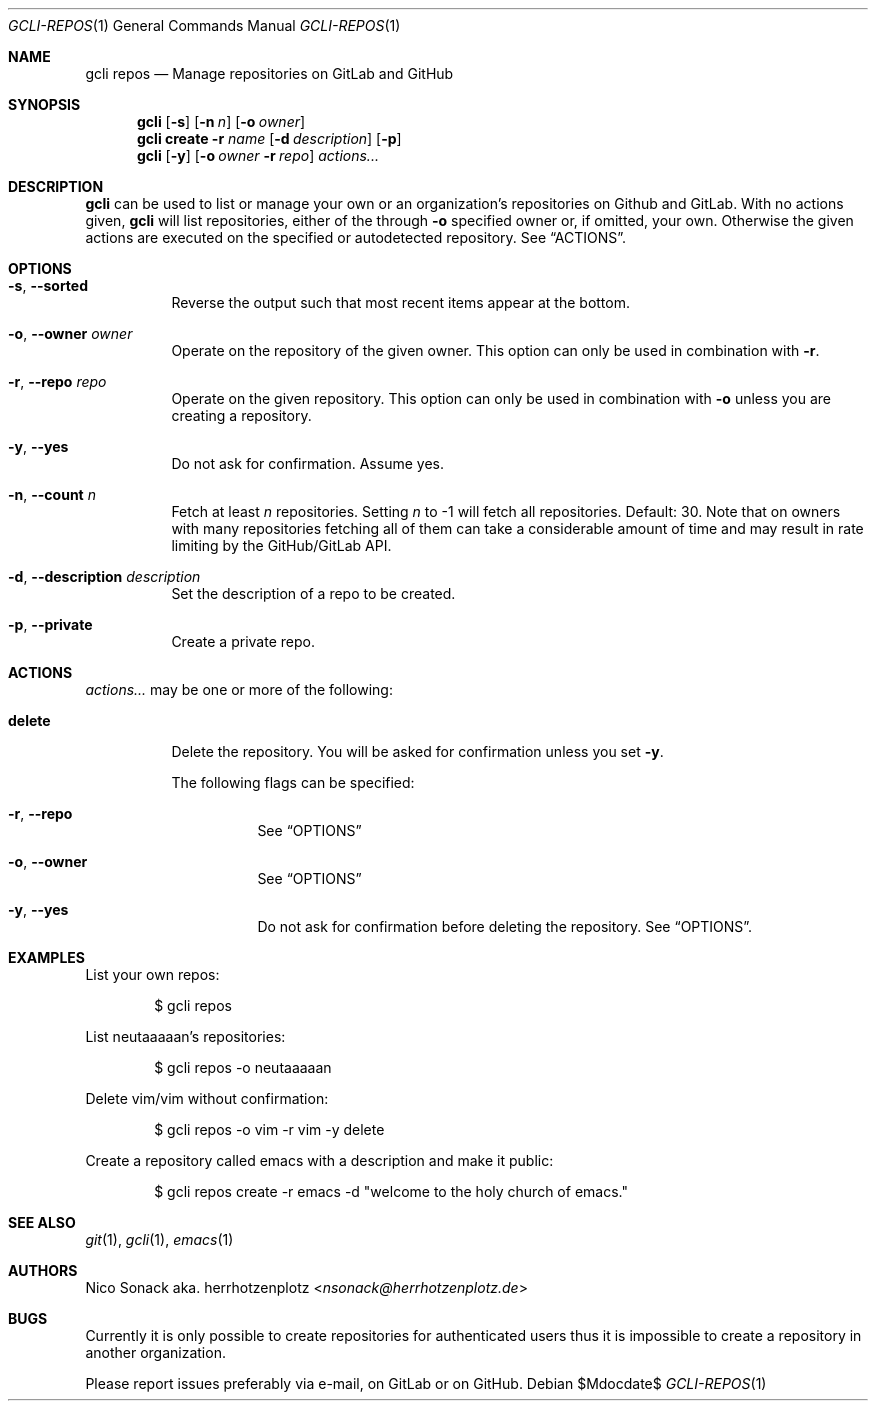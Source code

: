 .Dd $Mdocdate$
.Dt GCLI-REPOS 1
.Os
.Sh NAME
.Nm gcli repos
.Nd Manage repositories on GitLab and GitHub
.Sh SYNOPSIS
.Nm
.Op Fl s
.Op Fl n Ar n
.Op Fl o Ar owner
.Nm
.Cm create
.Fl r Ar name
.Op Fl d Ar description
.Op Fl p
.Nm
.Op Fl y
.Op Fl o Ar owner Fl r Ar repo
.Ar actions...
.Sh DESCRIPTION
.Nm
can be used to list or manage your own or an organization's
repositories on Github and GitLab. With no actions given,
.Nm
will list repositories, either of the through
.Fl o
specified owner or, if omitted, your own. Otherwise the given actions
are executed on the specified or autodetected repository. See
.Sx ACTIONS .
.Sh OPTIONS
.Bl -tag -width indent
.It Fl s , -sorted
Reverse the output such that most recent items appear at the bottom.
.It Fl o , -owner Ar owner
Operate on the repository of the given owner. This option can only be
used in combination with
.Fl r .
.It Fl r , -repo Ar repo
Operate on the given repository. This option can only be used in
combination with
.Fl o
unless you are creating a repository.
.It Fl y , -yes
Do not ask for confirmation. Assume yes.
.It Fl n , -count Ar n
Fetch at least
.Ar n
repositories. Setting
.Ar n
to -1 will fetch all repositories. Default: 30. Note that on owners
with many repositories fetching all of them can take a considerable
amount of time and may result in rate limiting by the GitHub/GitLab
API.
.It Fl d , -description Ar description
Set the description of a repo to be created.
.It Fl p , -private
Create a private repo.
.El
.El
.Sh ACTIONS
.Ar actions...
may be one or more of the following:
.Bl -tag -width indent
.It Cm delete
Delete the repository. You will be asked for confirmation unless you set
.Fl y .

The following flags can be specified:
.Bl -tag -width indent
.It Fl r , -repo
See
.Sx OPTIONS
.It Fl o , -owner
See
.Sx OPTIONS
.It Fl y , -yes
Do not ask for confirmation before deleting the repository. See
.Sx OPTIONS .
.El
.El
.Sh EXAMPLES
List your own repos:
.Bd -literal -offset indent
$ gcli repos
.Ed

List neutaaaaan's repositories:
.Bd -literal -offset indent
$ gcli repos -o neutaaaaan
.Ed

Delete vim/vim without confirmation:
.Bd -literal -offset indent
$ gcli repos -o vim -r vim -y delete
.Ed

Create a repository called emacs with a description and make it
public:
.Bd -literal -offset indent
$ gcli repos create -r emacs -d "welcome to the holy church of emacs."
.Ed
.Sh SEE ALSO
.Xr git 1 ,
.Xr gcli 1 ,
.Xr emacs 1
.Sh AUTHORS
.An Nico Sonack aka. herrhotzenplotz Aq Mt nsonack@herrhotzenplotz.de
.Sh BUGS
Currently it is only possible to create repositories for authenticated
users thus it is impossible to create a repository in another
organization.

Please report issues preferably via e-mail, on GitLab or on GitHub.
